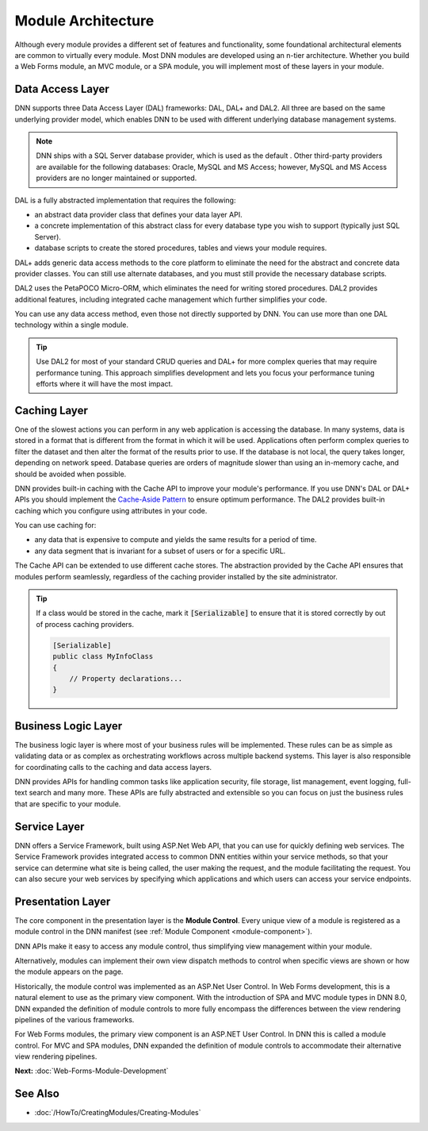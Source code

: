 =====================
 Module Architecture
=====================

Although every module provides a different set of features and functionality, some foundational architectural elements are common to virtually every module. Most DNN modules are developed using an n-tier architecture. Whether you build a Web Forms module, an MVC module, or a SPA module, you will implement most of these layers in your module.

|module-architecture|

Data Access Layer
-----------------

DNN supports three Data Access Layer (DAL) frameworks: DAL, DAL+ and DAL2. All three are based on the same underlying provider model, which enables DNN to be used with different underlying database management systems. 

.. note::
   DNN ships with a SQL Server database provider, which is used as the default . Other third-party providers are available for the following databases: Oracle, MySQL and MS Access; however, MySQL and MS Access providers are no longer maintained or supported.

DAL is a fully abstracted implementation that requires the following:

*  an abstract data provider class that defines your data layer API. 
*  a concrete implementation of this abstract class for every database type you wish to support (typically just SQL Server). 
*  database scripts to create the stored procedures, tables and views your module requires.

DAL+ adds generic data access methods to the core platform to eliminate the need for the abstract and concrete data provider classes. You can still use alternate databases, and you must still provide the necessary database scripts.

DAL2 uses the PetaPOCO Micro-ORM, which eliminates the need for writing stored procedures. DAL2 provides additional features, including integrated cache management which further simplifies your code. 
   
You can use any data access method, even those not directly supported by DNN. You can use more than one DAL technology within a single module. 

.. tip::
   Use DAL2 for most of your standard CRUD queries and DAL+ for more complex queries that may require performance tuning. This approach simplifies development and lets you focus your performance tuning efforts where it will have the most impact.
   
Caching Layer
-------------

One of the slowest actions you can perform in any web application is accessing the database. In many systems, data is stored in a format that is different from the format in which it will be used. Applications often perform complex queries to filter the dataset and then alter the format of the results prior to use. If the database is not local, the query takes longer, depending on network speed. Database queries are orders of magnitude slower than using an in-memory cache, and should be avoided when possible.

DNN provides built-in caching with the Cache API to improve your module's performance. If you use DNN's DAL or DAL+ APIs you should implement the `Cache-Aside Pattern <https://msdn.microsoft.com/en-us/library/dn589799.aspx>`_ to ensure optimum performance. The DAL2 provides built-in caching which you configure using attributes in your code.

 

You can use caching for: 

*  any data that is expensive to compute and yields the same results for a period of time. 
*  any data segment that is invariant for a subset of users or for a specific URL.

The Cache API can be extended to use different cache stores. The abstraction provided by the Cache API ensures that modules perform seamlessly, regardless of the caching provider installed by the site administrator.

.. tip::
   If a class would be stored in the cache, mark it :code:`[Serializable]` to ensure that it is stored correctly by out of process caching providers.
   
   .. code-block:: c#

      [Serializable]
      public class MyInfoClass
      {
          // Property declarations...
      }      

Business Logic Layer
--------------------

The business logic layer is where most of your business rules will be implemented. These rules can be as simple as validating data or as complex as orchestrating workflows across multiple backend systems. This layer is also responsible for coordinating calls to the caching and data access layers.

DNN provides APIs for handling common tasks like application security, file storage, list management, event logging, full-text search and many more. These APIs are fully abstracted and extensible so you can focus on just the business rules that are specific to your module.

Service Layer
-------------

DNN offers a Service Framework, built using ASP.Net Web API, that you can use for quickly defining web services. The Service Framework provides integrated access to common DNN entities within your service methods, so that your service can determine what site is being called, the user making the request, and the module facilitating the request. You can also secure your web services by specifying which applications and which users can access your service endpoints.

Presentation Layer
------------------

The core component in the presentation layer is the **Module Control**. Every unique view of a module is registered as a module control in the DNN manifest (see :ref:`Module Component <module-component>`). 

DNN APIs make it easy to access any module control, thus simplifying view management within your module.

Alternatively, modules can implement their own view dispatch methods to control when specific views are shown or how the module appears on the page.

Historically, the module control was implemented as an ASP.Net User Control. In Web Forms development, this is a natural element to use as the primary view component. With the introduction of SPA and MVC module types in DNN 8.0, DNN expanded the definition of module controls to more fully encompass the differences between the view rendering pipelines of the various frameworks.

For Web Forms modules, the primary view component is an ASP.NET User Control. In DNN this is called a module control. For MVC and SPA modules, DNN expanded the definition of module controls to accommodate their alternative view rendering pipelines.

**Next:** :doc:`Web-Forms-Module-Development`

See Also
--------

* :doc:`/HowTo/CreatingModules/Creating-Modules`
 
..  ***** Image Substitutions *****

.. |module-architecture| image:: /../common/img/module-architecture.png
    :class: img-responsive img-600 dnn-border
    :alt:  
